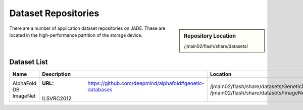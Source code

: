 .. _datasets:

Dataset Repositories
====================

.. sidebar:: Repository Location

   /jmain02/flash/share/datasets/

There are a number of application dataset repositories on JADE. These are located in the high-performance partition of the storage device.

Dataset List
------------

+--------------+---------------------------------------------------------------+-----------------------------------------+
| Name         | Description                                                   | Location                                |
+==============+===============================================================+=========================================+
| AlphaFold DB | :URL: https://github.com/deepmind/alphafold#genetic-databases | /jmain02/flash/share/datasets/GeneticDB |
| ImageNet     | ILSVRC2012                                                    | /jmain02/flash/share/datasets/ImageNet  |
+--------------+---------------------------------------------------------------+-----------------------------------------+
  
